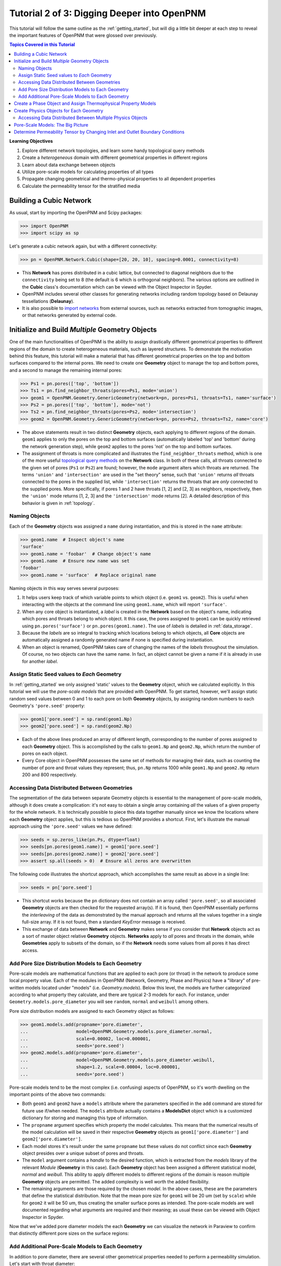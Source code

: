 .. _intermediate_usage:

###############################################################################
Tutorial 2 of 3: Digging Deeper into OpenPNM
###############################################################################

This tutorial will follow the same outline as the :ref:`getting_started`, but will dig a little bit deeper at each step to reveal the important features of OpenPNM that were glossed over previously.

.. contents:: Topics Covered in this Tutorial

**Learning Objectives**

#. Explore different network topologies, and learn some handy topological query methods
#. Create a *heterogeneous* domain with different geometrical properties in different regions
#. Learn about data exchange between objects
#. Utilize pore-scale models for calculating properties of all types
#. Propagate changing geometrical and thermo-physical properties to all dependent properties
#. Calculate the permeability tensor for the stratified media

===============================================================================
Building a Cubic Network
===============================================================================

As usual, start by importing the OpenPNM and Scipy packages:

.. code-block:: python

    >>> import OpenPNM
    >>> import scipy as sp

Let's generate a cubic network again, but with a different connectivity:

.. code-block:: python

    >>> pn = OpenPNM.Network.Cubic(shape=[20, 20, 10], spacing=0.0001, connectivity=8)

* This **Network** has pores distributed in a cubic lattice, but connected to diagonal neighbors due to the ``connectivity`` being set to 8 (the default is 6 which is orthogonal neighbors).  The various options are outlined in the **Cubic** class's documentation which can be viewed with the Object Inspector in Spyder.

* OpenPNM includes several other classes for generating networks including random topology based on Delaunay tessellations (**Delaunay**).

* It is also possible to `import networks <data_io>`_ from external sources, such as networks extracted from tomographic images, or that networks generated by external code.

===============================================================================
Initialize and Build *Multiple* Geometry Objects
===============================================================================

One of the main functionalities of OpenPNM is the ability to assign drastically different geometrical properties to different regions of the domain to create heterogeneous materials, such as layered structures.  To demonstrate the motivation behind this feature, this tutorial will make a material that has different geometrical properties on the top and bottom surfaces compared to the internal pores.  We need to create one **Geometry** object to manage the top and bottom pores, and a second to manage the remaining internal pores:

.. code-block:: python

    >>> Ps1 = pn.pores(['top', 'bottom'])
    >>> Ts1 = pn.find_neighbor_throats(pores=Ps1, mode='union')
    >>> geom1 = OpenPNM.Geometry.GenericGeometry(network=pn, pores=Ps1, throats=Ts1, name='surface')
    >>> Ps2 = pn.pores(['top', 'bottom'], mode='not')
    >>> Ts2 = pn.find_neighbor_throats(pores=Ps2, mode='intersection')
    >>> geom2 = OpenPNM.Geometry.GenericGeometry(network=pn, pores=Ps2, throats=Ts2, name='core')

* The above statements result in two distinct **Geometry** objects, each applying to different regions of the domain.  ``geom1`` applies to only the pores on the top and bottom surfaces (automatically labeled 'top' and 'bottom' during the network generation step), while ``geom2`` applies to the pores 'not' on the top and bottom surfaces.

* The assignment of throats is more complicated and illustrates the ``find_neighbor_throats`` method, which is one of the more useful `topological query methods <topology>`_ on the **Network** class.  In both of these calls, all throats connected to the given set of pores (``Ps1`` or ``Ps2``) are found; however, the ``mode`` argument alters which throats are returned.  The terms ``'union'`` and ``'intersection'`` are used in the "set theory" sense, such that ``'union'`` returns *all* throats connected to the pores in the supplied list, while ``'intersection'`` returns the throats that are *only* connected to the supplied pores.  More specifically, if pores 1 and 2 have throats [1, 2] and [2, 3] as neighbors, respectively, then the ``'union'`` mode returns [1, 2, 3] and the ``'intersection'`` mode returns [2].  A detailed description of this behavior is given in :ref:`topology`.

-------------------------------------------------------------------------------
Naming Objects
-------------------------------------------------------------------------------

Each of the **Geometry** objects was assigned a ``name`` during instantiation, and this is stored in the ``name`` attribute:

.. code-block:: python

    >>> geom1.name  # Inspect object's name
    'surface'
    >>> geom1.name = 'foobar'  # Change object's name
    >>> geom1.name  # Ensure new name was set
    'foobar'
    >>> geom1.name = 'surface'  # Replace original name

Naming objects in this way serves several purposes:

#. It helps users keep track of which variable points to which object (i.e. ``geom1`` vs. ``geom2``).  This is useful when interacting with the objects at the command line using ``geom1.name``, which will report ``'surface'``.

#. When any core object is instantiated, a *label* is created in the **Network** based on the object's name, indicating which pores and throats belong to which object.  It this case, the pores assigned to ``geom1`` can be quickly retrieved using ``pn.pores('surface')`` or ``pn.pores(geom1.name)``.  The use of *labels* is detailed in :ref:`data_storage`.

#. Because the *labels* are so integral to tracking which locations belong to which objects, all **Core** objects are automatically assigned a randomly generated name if none is specified during instantiation.

#. When an object is renamed, OpenPNM takes care of changing the names of the *labels* throughout the simulation.  Of course, no two objects can have the same name.  In fact, an object cannot be given a name if it is already in use for another *label*.

-------------------------------------------------------------------------------
Assign Static Seed values to *Each* Geometry
-------------------------------------------------------------------------------

In :ref:`getting_started` we only assigned 'static' values to the **Geometry** object, which we calculated explicitly.  In this tutorial we will use the *pore-scale models* that are provided with OpenPNM.  To get started, however, we'll assign static random seed values between 0 and 1 to each pore on both **Geometry** objects, by assigning random numbers to each Geometry's ``'pore.seed'`` property:

.. code-block:: python

    >>> geom1['pore.seed'] = sp.rand(geom1.Np)
    >>> geom2['pore.seed'] = sp.rand(geom2.Np)

* Each of the above lines produced an array of different length, corresponding to the number of pores assigned to each **Geometry** object.  This is accomplished by the calls to ``geom1.Np`` and ``geom2.Np``, which return the number of pores on each object.

* Every Core object in OpenPNM possesses the same set of methods for managing their data, such as counting the number of pore and throat values they represent; thus, ``pn.Np`` returns 1000 while ``geom1.Np`` and ``geom2.Np`` return 200 and 800 respectively.

-------------------------------------------------------------------------------
Accessing Data Distributed Between Geometries
-------------------------------------------------------------------------------

The segmentation of the data between separate Geometry objects is essential to the management of pore-scale models, although it does create a complication: it's not easy to obtain a single array containing *all* the values of a given property for the whole network.  It is technically possible to piece this data together manually since we know the locations where each **Geometry** object applies, but this is tedious so OpenPNM provides a shortcut.  First, let's illustrate the manual approach using the ``'pore.seed'`` values we have defined:

.. code-block:: python

    >>> seeds = sp.zeros_like(pn.Ps, dtype=float)
    >>> seeds[pn.pores(geom1.name)] = geom1['pore.seed']
    >>> seeds[pn.pores(geom2.name)] = geom2['pore.seed']
    >>> assert sp.all(seeds > 0)  # Ensure all zeros are overwritten

The following code illustrates the shortcut approach, which accomplishes the same result as above in a single line:

.. code-block:: python

    >>> seeds = pn['pore.seed']

* This shortcut works because the ``pn`` dictionary does not contain an array called ``'pore.seed'``, so all associated **Geometry** objects are then checked for the requested array(s).  If it is found, then OpenPNM essentially performs the *interleaving* of the data as demonstrated by the manual approach and returns all the values together in a single full-size array.  If it is not found, then a standard *KeyError* message is received.

* This exchange of data between **Network** and **Geometry** makes sense if you consider that **Network** objects act as a sort of master object relative **Geometry** objects.  **Networks** apply to *all* pores and throats in the domain, while **Geometries**  apply to subsets of the domain, so if the **Network** needs some values from all pores it has direct access.

-------------------------------------------------------------------------------
Add Pore Size Distribution Models to Each Geometry
-------------------------------------------------------------------------------

Pore-scale models are mathematical functions that are applied to each pore (or throat) in the network to produce some local property value.  Each of the modules in OpenPNM (Network, Geometry, Phase and Physics) have a "library" of pre-written models located under "models" (i.e. *Geometry.models*).  Below this level, the models are further categorized according to what property they calculate, and there are typical 2-3 models for each.  For instance, under ``Geometry.models.pore_diameter`` you will see ``random``, ``normal`` and ``weibull`` among others.

Pore size distribution models are assigned to each Geometry object as follows:

.. code-block:: python

    >>> geom1.models.add(propname='pore.diameter',
    ...                  model=OpenPNM.Geometry.models.pore_diameter.normal,
    ...                  scale=0.00002, loc=0.000001,
    ...                  seeds='pore.seed')
    >>> geom2.models.add(propname='pore.diameter',
    ...                  model=OpenPNM.Geometry.models.pore_diameter.weibull,
    ...                  shape=1.2, scale=0.00004, loc=0.000001,
    ...                  seeds='pore.seed')

Pore-scale models tend to be the most complex (i.e. confusing) aspects of OpenPNM, so it's worth dwelling on the important points of the above two commands:

* Both ``geom1`` and ``geom2`` have a ``models`` attribute where the parameters specified in the ``add`` command are stored for future use if/when needed.  The ``models`` attribute actually contains a **ModelsDict** object which is a customized dictionary for storing and managing this type of information.

* The ``propname`` argument specifies which property the model calculates.  This means that the numerical results of the model calculation will be saved in their respective **Geometry** objects as ``geom1['pore.diameter']`` and ``geom2['pore.diameter']``.

* Each model stores it's result under the same ``propname`` but these values do not conflict since each **Geometry** object presides over a unique subset of pores and throats.

* The ``model`` argument contains a *handle* to the desired function, which is extracted from the *models* library of the relevant *Module* (**Geometry** in this case).  Each **Geometry** object has been assigned a different statistical model, *normal* and *weibull*.  This ability to apply different models to different regions of the domain is reason multiple **Geometry** objects are permitted.  The added complexity is well worth the added flexibility.

* The remaining arguments are those required by the chosen *model*.  In the above cases, these are the parameters that define the statistical distribution.  Note that the mean pore size for ``geom1`` will be 20 um (set by ``scale``) while for ``geom2`` it will be 50 um, thus creating the smaller surface pores as intended.  The pore-scale models are well documented regarding what arguments are required and their meaning; as usual these can be viewed with Object Inspector in Spyder.

Now that we've added pore diameter models the each **Geometry** we can visualize the network in Paraview to confirm that distinctly different pore sizes on the surface regions:

.. image:: http://i.imgur.com/5F70ens.png

-------------------------------------------------------------------------------
Add Additional Pore-Scale Models to Each Geometry
-------------------------------------------------------------------------------

In addition to pore diameter, there are several other geometrical properties needed to perform a permeability simulation.  Let's start with throat diameter:

.. code-block:: python

    >>> geom1.models.add(propname='throat.diameter',
    ...                  model=OpenPNM.Geometry.models.throat_misc.neighbor,
    ...                  pore_prop='pore.diameter',
    ...                  mode='min')
    >>> geom2.models.add(propname='throat.diameter',
    ...                  model=OpenPNM.Geometry.models.throat_misc.neighbor,
    ...                  pore_prop='pore.diameter',
    ...                  mode='min')

Instead of using statistical distribution functions, the above lines use the ``neighbor`` model which determines each throat value based on the values found ``'pore_prop'`` from it's neighboring pores.  In this case, each throat is assigned the minimum pore diameter of it's two neighboring pores.  Other options for ``mode`` include ``'max'`` and ``'mean'``.

We'll also need throat length as well as the cross-sectional area of pores and throats, for calculating the hydraulic conductance model later.

.. code-block:: python

    >>> geom1.models.add(propname='throat.length',
    ...                  model=OpenPNM.Geometry.models.throat_length.straight)
    >>> geom2.models.add(propname='throat.length',
    ...                  model=OpenPNM.Geometry.models.throat_length.straight)
    >>> geom1.models.add(propname='throat.area',
    ...                  model=OpenPNM.Geometry.models.throat_area.cylinder)
    >>> geom2.models.add(propname='throat.area',
    ...                  model=OpenPNM.Geometry.models.throat_area.cylinder)
    >>> geom1.models.add(propname='pore.area',
    ...                  model=OpenPNM.Geometry.models.pore_area.spherical)
    >>> geom2.models.add(propname='pore.area',
    ...                  model=OpenPNM.Geometry.models.pore_area.spherical)

===============================================================================
Create a Phase Object and Assign Thermophysical Property Models
===============================================================================

For this tutorial, we will create a generic **Phase** object for water, then assign some pore-scale models for calculating their properties.  Alternatively, we could use the prewritten **Water** class included in OpenPNM, which comes complete with the necessary pore-scale models, but this would defeat the purpose of the tutorial.

.. code-block:: python

    >>> water = OpenPNM.Phases.GenericPhase(network=pn)
    >>> air = OpenPNM.Phases.GenericPhase(network=pn)

Note that all **Phase** objects are automatically assigned standard temperature and pressure conditions when created.  This can be adjusted:

.. code-block:: python

    >>> water['pore.temperature'] = 353  # K

A variety of pore-scale models are available for calculating **Phase** properties, generally taken from correlations in the literature.  An empirical correlation specifically for the viscosity of water is available:

.. code-block:: python

    >>> water.models.add(propname='pore.viscosity',
    ...                  model=OpenPNM.Phases.models.viscosity.water)

===============================================================================
Create Physics Objects for Each Geometry
===============================================================================

**Physics** objects are where geometric information and thermophysical properties are combined to produce the pore and throat scale transport parameters.  Thus we need to create one **Physics** object for *EACH* **Phase** and *EACH* **Geometry**:

.. code-block:: python

    >>> phys1 = OpenPNM.Physics.GenericPhysics(network=pn, phase=water,
    ...                                        geometry=geom1)
    >>> phys2 = OpenPNM.Physics.GenericPhysics(network=pn, phase=water,
    ...                                        geometry=geom2)

Next add the Hagan-Poiseuille model to both:

.. code-block:: python

    >>> mod = OpenPNM.Physics.models.hydraulic_conductance.hagen_poiseuille
    >>> phys1.models.add(propname='throat.hydraulic_conductance', model=mod)
    >>> phys2.models.add(propname='throat.hydraulic_conductance', model=mod)

* The same function (``mod``) was passed as the ``model`` argument to both **Physics** objects.  This means that both objects will calculate the hydraulic conductance using the same function.  A model *must* be assigned to both objects in order for the ``'throat.hydraulic_conductance'`` property be defined everywhere in the domain since each **Physics** applies to a unique selection of pores and throats.

* The "pore-scale model" mechanism was specifically designed to allow for users to easily create their own custom models.  Creating custom models is outlined in :ref:`advanced_usage`.

-------------------------------------------------------------------------------
Accessing Data Distributed Between Multiple Physics Objects
-------------------------------------------------------------------------------

Just as **Network** objects can retrieve data from separate **Geometries** as a single array with values in the correct locations, **Phase** objects can retrieve data from **Physics** objects as follows:

.. code-block:: python

    >>> g = water['throat.hydraulic_conductance']

* Each **Physics** applies to the same subset for pores and throats as the **Geometries** so its values are distributed spatially, but each **Physics** is also associated with a single **Phase** object.  Consequently, only a **Phase** object can to request all of the values within the domain pertaining to itself.

* In other words, a **Network** object cannot aggregate the **Physics** data because it doesn't know which **Phase** is referred to.  For instance, when asking for ``'throat.hydraulic_conductance'`` it could refer to water or air conductivity, so it can only be requested by water or air.

===============================================================================
Pore-Scale Models: The Big Picture
===============================================================================

Having created all the necessary objects with pore-scale models, it is now time to demonstrate why the OpenPNM pore-scale model approach is so powerful.  First, let's inspect the current value of hydraulic conductance in throat 1 on ``phys1`` and ``phys2``:

.. code-block:: python

    >>> g1 = phys1['throat.hydraulic_conductance']  # Save this for later
    >>> g2 = phys2['throat.hydraulic_conductance']  # Save this for later

Now, let's alter the **Geometry** objects by assigning new random seeds, and adjust the temperature of ``water``.

.. code-block:: python

    >>> geom1['pore.seed'] = sp.rand(geom1.Np)
    >>> geom2['pore.seed'] = sp.rand(geom2.Np)
    >>> water['pore.temperature'] = 370  # K

So far we have not run the ``regenerate`` command on any of these objects, which means that the above changes have not yet been applied to all the dependent properties.  Let's do this and examine what occurs at each step:

.. code-block:: python

    >>> geom1.models.regenerate()
    >>> geom2.models.regenerate()

These two lines trigger the re-calculation of all the size related models on each **Geometry** object.

.. code-block:: python

    >>> water.models.regenerate()

This line causes the viscosity to be recalculated at the new temperature. Let's confirm that the hydraulic conductance has NOT yet changed since we have not yet regenerated the **Physics** objects' models:

.. code-block:: python

    >>> sp.all(phys1['throat.hydraulic_conductance'] == g1)  # g1 was saved above
    True
    >>> sp.all(phys2['throat.hydraulic_conductance'] == g2)  # g2 was saved above
    True

Finally, if we regenerate ``phys1`` and ``phys2`` we can see that the hydraulic conductance will be updated to reflect the new sizes on the **Geometries** *and* the new temperature on the **Phase**:

.. code-block:: python

    >>> phys1.models.regenerate()
    >>> phys2.models.regenerate()
    >>> sp.all(phys1['throat.hydraulic_conductance'] != g1)
    True
    >>> sp.all(phys2['throat.hydraulic_conductance'] != g2)
    True

===============================================================================
Determine Permeability Tensor by Changing Inlet and Outlet Boundary Conditions
===============================================================================

The :ref:`getting started tutorial <getting_started>` already demonstrated the process of performing a basic permeability simulation.  In this tutorial, we'll perform the simulation in all three perpendicular dimensions to obtain the permeability tensor of our heterogeneous anisotropic material.

.. code-block:: python

    >>> alg = OpenPNM.Algorithms.StokesFlow(network=pn, phase=water)

Set boundary conditions for flow in the X-direction:

.. code-block:: python

    >>> alg.set_boundary_conditions(bctype='Dirichlet', bcvalue=202650,
    ...                             pores=pn.pores('right'))
    >>> alg.set_boundary_conditions(bctype='Dirichlet', bcvalue=101325,
    ...                             pores=pn.pores('left'))
    >>> alg.run()

The resulting pressure field can be seen using Paraview:

.. image:: http://i.imgur.com/ugX0LFG.png

To determine the permeability coefficient we must find the flow rate through the network to use in Darcy's law.  The **StokesFlow** class (and all analogous transport algorithms) possess a ``rate`` method that calculates the net transport through a given set of pores:

.. code-block:: python

    >>> Q = alg.rate(pores=pn.pores('left'))

To find K, we need to solve Darcy's law: Q = KA/(mu*L)(P_in - P_out).  This requires knowing the viscosity and macroscopic network dimensions:

.. code-block:: python

    >>> mu = sp.mean(water['pore.viscosity'])

The dimensions of the network can be determined manually from the ``shape`` and ``spacing`` specified during its generation:

.. code-block:: python

    >>> L = 20 * 0.0001
    >>> A = 20 * 10 * (0.0001**2)

The pressure drop was specified as 1 atm when setting boundary conditions, so ``Kxx`` can be found as:

>>> Kxx = Q * mu * L / (A * 101325)

We can either create 2 new **Algorithm** objects to perform the simulations in the other two directions, or reuse ``alg`` by adjusting the boundary conditions and re-running it.

.. code-block:: python

    >>> alg.set_boundary_conditions(bctype='Dirichlet', bcvalue=202650,
    ...                             pores=pn.pores('front'),
    ...                             mode='overwrite')
    >>> alg.set_boundary_conditions(bctype='Dirichlet', bcvalue=101325,
    ...                             pores=pn.pores('back'),
    ...                             mode='merge')
    >>> alg.run()

The first call to ``set_boundary_conditions`` used the ``overwrite`` mode, which replaces all existing boundary conditions on the ``alg`` object with the specified values.  The second call uses the ``merge`` mode which adds new boundary conditions to any already present, which is the default behavior.

A new value for the flow rate must be recalculated, but all other parameters are equal to the X-direction:

.. code-block:: python

    >>> Q = alg.rate(pores=pn.pores('back'))
    >>> Kyy = Q * mu * L / (A * 101325)

The values of ``Kxx`` and ``Kyy`` should be nearly identical since both these two directions are parallel to the small surface pores.  For the Z-direction:

.. code-block:: python

    >>> alg.set_boundary_conditions(bctype='Dirichlet', bcvalue=202650,
    ...                             pores=pn.pores('top'),
    ...                             mode='overwrite')
    >>> alg.set_boundary_conditions(bctype='Dirichlet', bcvalue=101325,
    ...                             pores=pn.pores('bottom'))
    >>> alg.run()
    >>> Q = alg.rate(pores=pn.pores('bottom'))
    >>> L = 10 * 0.0001
    >>> A = 20 * 20 * (0.0001**2)
    >>> Kzz = Q * mu * L / (A * 101325)

The permeability in the Z-direction is about half that in the other two directions due to the constrictions caused by the small surface pores.
